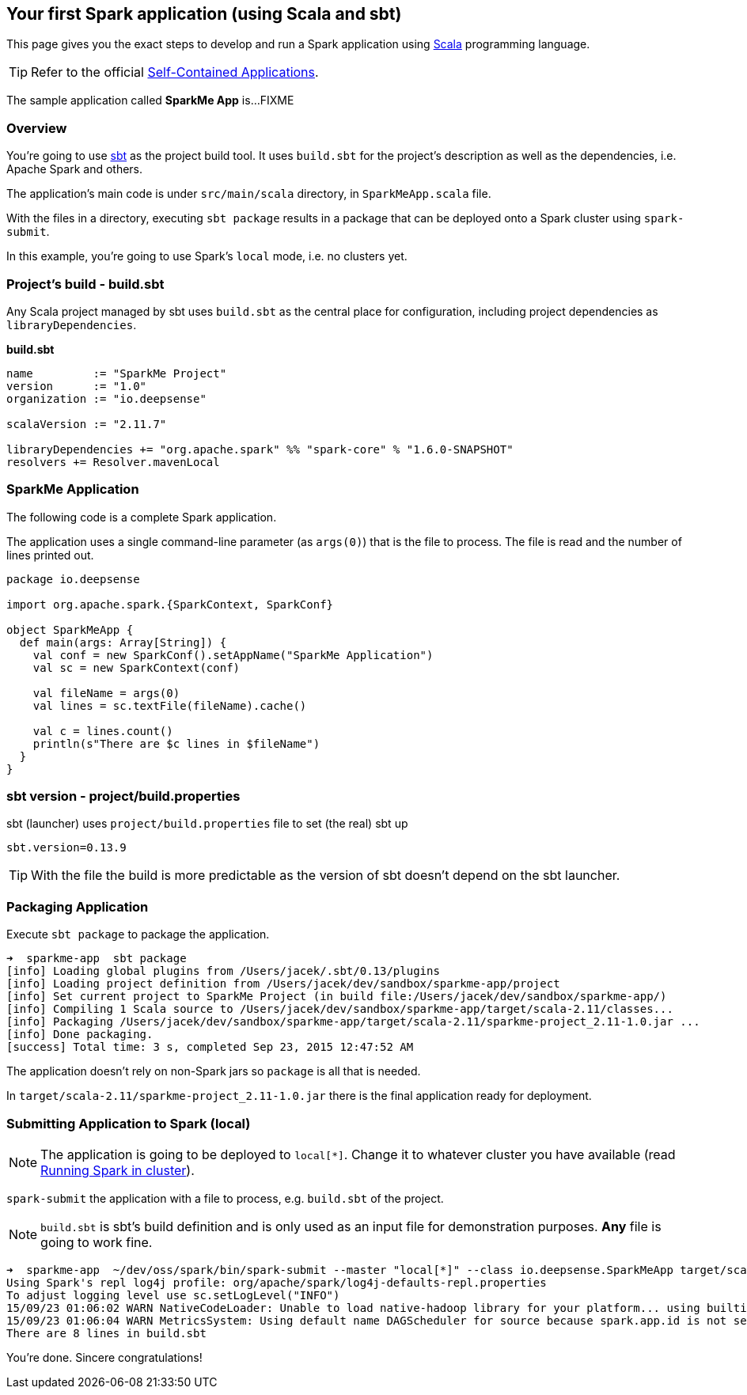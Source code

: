 == Your first Spark application (using Scala and sbt)

This page gives you the exact steps to develop and run a Spark application using http://www.scala-lang.org/[Scala] programming language.

[TIP]
Refer to the official http://people.apache.org/~pwendell/spark-nightly/spark-master-docs/latest/quick-start.html#self-contained-applications[Self-Contained Applications].

The sample application called *SparkMe App* is...FIXME

=== Overview

You're going to use http://www.scala-sbt.org/[sbt] as the project build tool. It uses `build.sbt` for the project's description as well as the dependencies, i.e. Apache Spark and others.

The application's main code is under `src/main/scala` directory, in `SparkMeApp.scala` file.

With the files in a directory, executing `sbt package` results in a package that can be deployed onto a Spark cluster using `spark-submit`.

In this example, you're going to use Spark's `local` mode, i.e. no clusters yet.

=== Project's build - build.sbt

Any Scala project managed by sbt uses `build.sbt` as the central place for configuration, including project dependencies as `libraryDependencies`.

*build.sbt*

```
name         := "SparkMe Project"
version      := "1.0"
organization := "io.deepsense"

scalaVersion := "2.11.7"

libraryDependencies += "org.apache.spark" %% "spark-core" % "1.6.0-SNAPSHOT"
resolvers += Resolver.mavenLocal
```

=== SparkMe Application

The following code is a complete Spark application.

The application uses a single command-line parameter (as `args(0)`) that is the file to process. The file is read and the number of lines printed out.

```
package io.deepsense

import org.apache.spark.{SparkContext, SparkConf}

object SparkMeApp {
  def main(args: Array[String]) {
    val conf = new SparkConf().setAppName("SparkMe Application")
    val sc = new SparkContext(conf)

    val fileName = args(0)
    val lines = sc.textFile(fileName).cache()

    val c = lines.count()
    println(s"There are $c lines in $fileName")
  }
}
```

=== sbt version - project/build.properties

sbt (launcher) uses `project/build.properties` file to set (the real) sbt up

```
sbt.version=0.13.9
```

TIP: With the file the build is more predictable as the version of sbt doesn't depend on the sbt launcher.

=== Packaging Application

Execute `sbt package` to package the application.

```
➜  sparkme-app  sbt package
[info] Loading global plugins from /Users/jacek/.sbt/0.13/plugins
[info] Loading project definition from /Users/jacek/dev/sandbox/sparkme-app/project
[info] Set current project to SparkMe Project (in build file:/Users/jacek/dev/sandbox/sparkme-app/)
[info] Compiling 1 Scala source to /Users/jacek/dev/sandbox/sparkme-app/target/scala-2.11/classes...
[info] Packaging /Users/jacek/dev/sandbox/sparkme-app/target/scala-2.11/sparkme-project_2.11-1.0.jar ...
[info] Done packaging.
[success] Total time: 3 s, completed Sep 23, 2015 12:47:52 AM
```

The application doesn't rely on non-Spark jars so `package` is all that is needed.

In `target/scala-2.11/sparkme-project_2.11-1.0.jar` there is the final application ready for deployment.

=== Submitting Application to Spark (local)

NOTE: The application is going to be deployed to `local[*]`. Change it to whatever cluster you have available (read link:spark-cluster.adoc[Running Spark in cluster]).

`spark-submit` the application with a file to process, e.g. `build.sbt` of the project.

NOTE: `build.sbt` is sbt's build definition and is only used as an input file for demonstration purposes. *Any* file is going to work fine.

```
➜  sparkme-app  ~/dev/oss/spark/bin/spark-submit --master "local[*]" --class io.deepsense.SparkMeApp target/scala-2.11/sparkme-project_2.11-1.0.jar build.sbt
Using Spark's repl log4j profile: org/apache/spark/log4j-defaults-repl.properties
To adjust logging level use sc.setLogLevel("INFO")
15/09/23 01:06:02 WARN NativeCodeLoader: Unable to load native-hadoop library for your platform... using builtin-java classes where applicable
15/09/23 01:06:04 WARN MetricsSystem: Using default name DAGScheduler for source because spark.app.id is not set.
There are 8 lines in build.sbt
```

You're done. Sincere congratulations!
